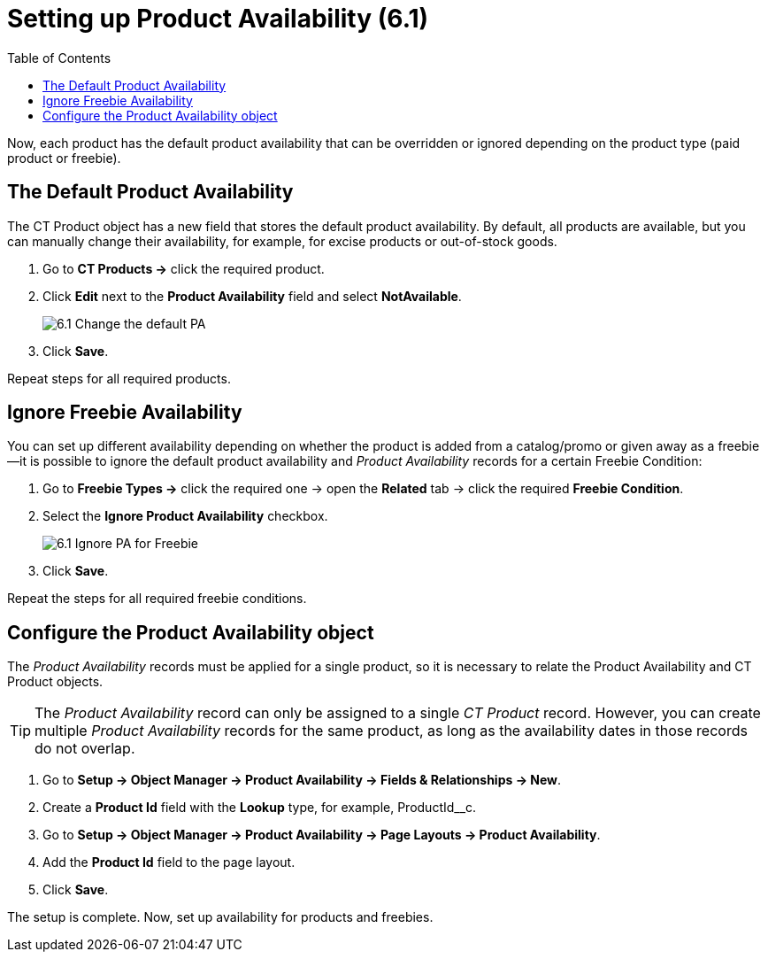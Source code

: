 = Setting up Product Availability (6.1)
:toc:

Now, each product has the default product availability that can be overridden or ignored depending on the product type (paid product or freebie).

[[h2_1850295918]]
== The Default Product Availability

The [.object]#CT Product# object has a new field that stores the default product availability. By default, all products are available, but you can manually change their availability, for example, for excise products or out-of-stock goods.

. Go to *CT Products →* click the required product.
. Click *Edit* next to the *Product Availability* field and select *NotAvailable*.
+
image:6.1-Change-the-default-PA.png[]
. Click *Save*.

Repeat steps for all required products.

[[h2_2122468267]]
== Ignore Freebie Availability

You can set up different availability depending on whether the product is added from a catalog/promo or given away as a freebie—it is possible to ignore the default product availability and _Product Availability_ records for a certain [.object]#Freebie Condition#:

. Go to *Freebie Types →* click the required one → open the *Related* tab → click the required *Freebie Condition*.
. Select the *Ignore Product Availability* checkbox.
+
image:6.1-Ignore-PA-for-Freebie.png[]
. Click *Save*.

Repeat the steps for all required freebie conditions.

[[h2_903212972]]
== Configure the Product Availability object

The _Product Availability_ records must be applied for a single product, so it is necessary to relate the [.object]#Product Availability# and [.object]#CT Product# objects.

TIP: The _Product Availability_ record can only be assigned to a single _CT Product_ record. However, you can create multiple _Product Availability_ records for the same product, as long as the availability dates in those records do not overlap.

. Go to *Setup → Object Manager → Product Availability → Fields & Relationships → New*.
. Create a *Product Id* field with the *Lookup* type, for example, [.apiobject]#ProductId__c#.
. Go to *Setup → Object Manager → Product Availability → Page Layouts → Product Availability*.
. Add the *Product Id* field to the page layout.
. Click *Save*.

The setup is complete. Now, set up availability for products and freebies.
